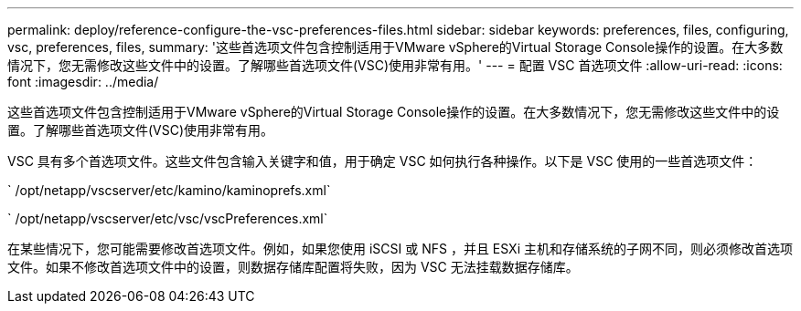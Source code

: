 ---
permalink: deploy/reference-configure-the-vsc-preferences-files.html 
sidebar: sidebar 
keywords: preferences, files, configuring, vsc, preferences, files, 
summary: '这些首选项文件包含控制适用于VMware vSphere的Virtual Storage Console操作的设置。在大多数情况下，您无需修改这些文件中的设置。了解哪些首选项文件(VSC)使用非常有用。' 
---
= 配置 VSC 首选项文件
:allow-uri-read: 
:icons: font
:imagesdir: ../media/


[role="lead"]
这些首选项文件包含控制适用于VMware vSphere的Virtual Storage Console操作的设置。在大多数情况下，您无需修改这些文件中的设置。了解哪些首选项文件(VSC)使用非常有用。

VSC 具有多个首选项文件。这些文件包含输入关键字和值，用于确定 VSC 如何执行各种操作。以下是 VSC 使用的一些首选项文件：

` /opt/netapp/vscserver/etc/kamino/kaminoprefs.xml`

` /opt/netapp/vscserver/etc/vsc/vscPreferences.xml`

在某些情况下，您可能需要修改首选项文件。例如，如果您使用 iSCSI 或 NFS ，并且 ESXi 主机和存储系统的子网不同，则必须修改首选项文件。如果不修改首选项文件中的设置，则数据存储库配置将失败，因为 VSC 无法挂载数据存储库。
